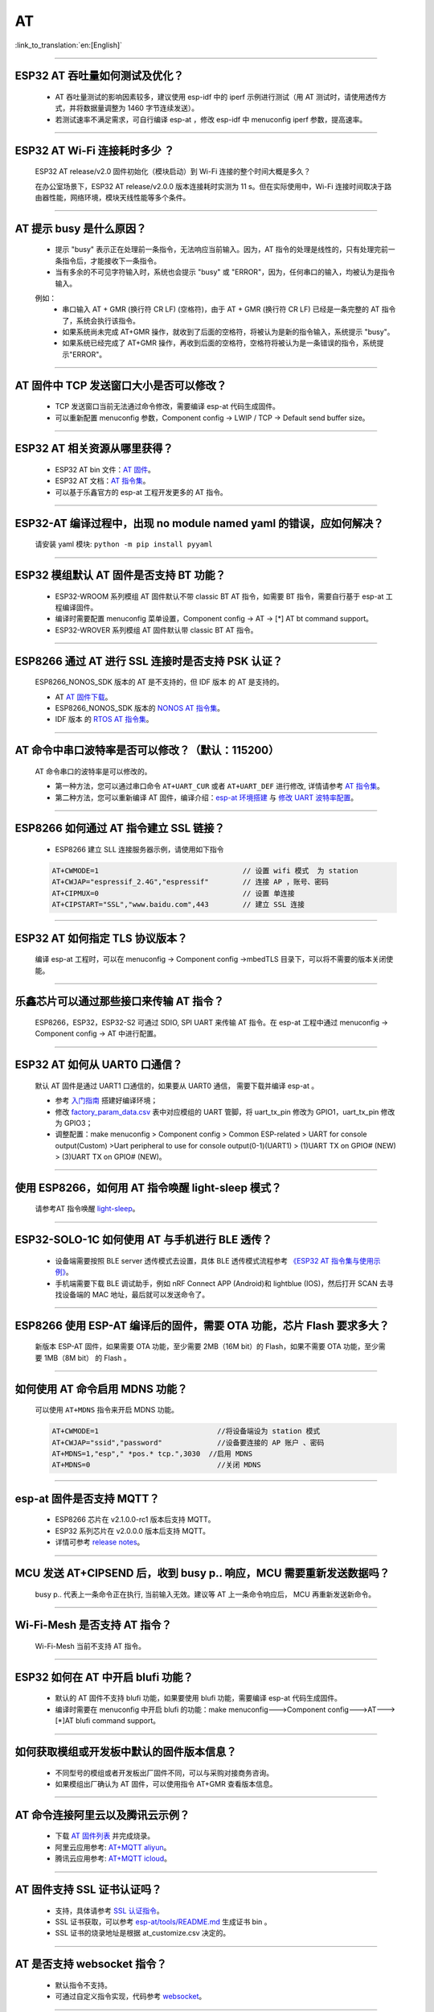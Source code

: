 AT
==

:link_to_translation:`en:[English]`

.. raw:: html

   <style>
   body {counter-reset: h2}
     h2 {counter-reset: h3}
     h2:before {counter-increment: h2; content: counter(h2) ". "}
     h3:before {counter-increment: h3; content: counter(h2) "." counter(h3) ". "}
     h2.nocount:before, h3.nocount:before, { content: ""; counter-increment: none }
   </style>

--------------

ESP32 AT 吞吐量如何测试及优化？
-------------------------------

  - AT 吞吐量测试的影响因素较多，建议使⽤ esp-idf 中的 iperf 示例进行测试（用 AT 测试时，请使用透传方式，并将数据量调整为 1460 字节连续发送）。
  - 若测试速率不满⾜需求，可⾃行编译 esp-at ，修改 esp-idf 中 menuconfig iperf 参数，提⾼速率。

--------------

ESP32 AT Wi-Fi 连接耗时多少 ？
------------------------------

  ESP32 AT release/v2.0 固件初始化（模块启动）到 Wi-Fi 连接的整个时间⼤概是多久？

  在办公室场景下，ESP32 AT release/v2.0.0 版本连接耗时实测为 11 s。但在实际使用中，Wi-Fi 连接时间取决于路由器性能，⽹络环境，模块天线性能等多个条件。

--------------

AT 提示 busy 是什么原因？
-------------------------

  - 提示 "busy" 表示正在处理前⼀条指令，⽆法响应当前输⼊。因为，AT 指令的处理是线性的，只有处理完前⼀条指令后，才能接收下⼀条指令。
  - 当有多余的不可⻅字符输⼊时，系统也会提示 "busy" 或 "ERROR"，因为，任何串⼝的输⼊，均被认为是指令输⼊。 

  例如： 
    - 串⼝输⼊ AT + GMR (换⾏符 CR LF) (空格符)，由于 AT + GMR (换⾏符 CR LF) 已经是⼀条完整的 AT 指令了，系统会执⾏该指令。
    - 如果系统尚未完成 AT+GMR 操作，就收到了后⾯的空格符，将被认为是新的指令输⼊，系统提示 "busy"。 
    - 如果系统已经完成了 AT+GMR 操作，再收到后⾯的空格符，空格符将被认为是⼀条错误的指令，系统提示"ERROR"。

--------------

AT 固件中 TCP 发送窗口大小是否可以修改？
----------------------------------------

  - TCP 发送窗口当前无法通过命令修改，需要编译 esp-at 代码生成固件。
  - 可以重新配置 menuconfig 参数，Component config -> LWIP / TCP -> Default send buffer size。

--------------

ESP32 AT 相关资源从哪里获得？
-----------------------------

  - ESP32 AT bin 文件：`AT 固件 <https://www.espressif.com/zh-hans/support/download/at>`_。
  - ESP32 AT 文档：`AT 指令集 <https://github.com/espressif/esp-at/blob/master/docs/ESP_AT_Commands_Set.md>`_。
  - 可以基于乐鑫官方的 esp-at 工程开发更多的 AT 指令。

--------------

ESP32-AT 编译过程中，出现 no module named yaml 的错误，应如何解决？
-------------------------------------------------------------------

  请安装 yaml 模块: ``python -m pip install pyyaml``

--------------

ESP32 模组默认 AT 固件是否支持 BT 功能？
----------------------------------------

  - ESP32-WROOM 系列模组 AT 固件默认不带 classic BT AT 指令，如需要 BT 指令，需要自行基于 esp-at 工程编译固件。
  - 编译时需要配置 menuconfig 菜单设置，Component config -> AT -> [*] AT bt command support。
  - ESP32-WROVER 系列模组 AT 固件默认带 classic BT AT 指令。

--------------

ESP8266 通过 AT 进行 SSL 连接时是否支持 PSK 认证？
--------------------------------------------------

  ESP8266_NONOS_SDK 版本的 AT 是不支持的，但 IDF 版本 的 AT 是支持的。 

  - AT `AT 固件下载 <https://www.espressif.com/zh-hans/support/download/at>`_。
  - ESP8266_NONOS_SDK 版本的 `NONOS AT 指令集 <https://www.espressif.com/sites/default/files/documentation/4a-esp8266_at_instruction_set_cn.pdf>`_。
  - IDF 版本 的 `RTOS AT 指令集 <https://github.com/espressif/esp-at/blob/master/docs/en/get-started/ESP_AT_Commands_Set.md>`_。

--------------

AT 命令中串口波特率是否可以修改？（默认：115200）
-------------------------------------------------

  AT 命令串口的波特率是可以修改的。 

  - 第一种方法，您可以通过串口命令 ``AT+UART_CUR`` 或者 ``AT+UART_DEF`` 进行修改, 详情请参考 `AT 指令集 <https://github.com/espressif/esp-at/blob/master/docs/en/get-started/ESP_AT_Commands_Set.md>`__。
  - 第二种方法，您可以重新编译 AT 固件，编译介绍：`esp-at 环境搭建 <https://github.com/espressif/esp-at/blob/master/docs/en/get-started/ESP_AT_Get_Started.md>`_ 与 `修改 UART 波特率配置 <https://github.com/espressif/esp-at/blob/master/docs/zh_CN/get-started/How_To_Set_AT_Port_Pin.md>`_。

--------------

ESP8266 如何通过 AT 指令建立 SSL 链接？
-------------------------------------------

  - ESP8266 建立 SLL 连接服务器示例，请使用如下指令

  .. code:: text

    AT+CWMODE=1                                  // 设置 wifi 模式  为 station
    AT+CWJAP="espressif_2.4G","espressif"        // 连接 AP ，账号、密码   
    AT+CIPMUX=0                                  // 设置 单连接    
    AT+CIPSTART="SSL","www.baidu.com",443        // 建立 SSL 连接

--------------

ESP32 AT 如何指定 TLS 协议版本？
--------------------------------

  编译 esp-at 工程时，可以在 menuconfig -> Component config ->mbedTLS 目录下，可以将不需要的版本关闭使能。

--------------

乐鑫芯片可以通过那些接口来传输 AT 指令？
----------------------------------------

  ESP8266，ESP32，ESP32-S2 可通过 SDIO, SPI UART 来传输 AT 指令。在 esp-at 工程中通过 menuconfig -> Component config -> AT 中进行配置。

--------------

ESP32 AT 如何从 UART0 口通信？
------------------------------

  默认 AT 固件是通过 UART1 口通信的，如果要从 UART0 通信， 需要下载并编译 esp-at 。

  - 参考 `入门指南 <https://github.com/espressif/esp-at/blob/master/docs/en/get-started/ESP_AT_Get_Started.md#platform-esp32>`_ 搭建好编译环境；
  - 修改 `factory_param_data.csv <https://github.com/espressif/esp-at/blob/master/components/customized_partitions/raw_data/factory_param/factory_param_data.csv>`_ 表中对应模组的 UART 管脚，将 uart_tx_pin 修改为 GPIO1，uart_tx_pin 修改为 GPIO3；
  - 调整配置：make menuconfig > Component config > Common ESP-related > UART for console output(Custom) >Uart peripheral to use for console output(0-1)(UART1) > (1)UART TX on GPIO# (NEW) > (3)UART TX on GPIO# (NEW)。

--------------

使用 ESP8266，如何用 AT 指令唤醒 light-sleep 模式？
----------------------------------------------------

  请参考AT 指令唤醒 `light-sleep <https://docs.espressif.com/projects/esp-at/en/release-v2.1.0.0_esp8266/AT_Command_Set/Basic_AT_Commands.html?highlight=wake#at-sleepwkcfgconfig-the-light-sleep-wakeup-source-and-awake-gpio>`_。

--------------

ESP32-SOLO-1C 如何使用 AT 与手机进行 BLE 透传？
-----------------------------------------------

  - 设备端需要按照 BLE server 透传模式去设置，具体 BLE 透传模式流程参考 `《ESP32 AT 指令集与使用示例》 <https://www.espressif.com/sites/default/files/documentation/esp32_at_instruction_set_and_examples_cn.pdf>`__。
  - 手机端需要下载 BLE 调试助手，例如 nRF Connect APP (Android)和 lightblue (IOS)，然后打开 SCAN 去寻找设备端的 MAC 地址，最后就可以发送命令了。

--------------

ESP8266 使用 ESP-AT 编译后的固件，需要 OTA 功能，芯片 Flash 要求多大？
----------------------------------------------------------------------

  新版本 ESP-AT 固件，如果需要 OTA 功能，至少需要 2MB（16M bit）的 Flash，如果不需要 OTA 功能，至少需要 1MB（8M bit） 的 Flash 。

--------------

如何使用 AT 命令启用 MDNS 功能？
--------------------------------

  可以使用 ``AT+MDNS`` 指令来开启 MDNS 功能。

  .. code-block:: text

    AT+CWMODE=1                            //将设备端设为 station 模式
    AT+CWJAP="ssid","password"             //设备要连接的 AP 账户 、密码
    AT+MDNS=1,"esp"," *pos.* tcp.",3030  //启用 MDNS
    AT+MDNS=0                              //关闭 MDNS  

--------------

esp-at 固件是否支持 MQTT？
--------------------------

  - ESP8266 芯片在 v2.1.0.0-rc1 版本后支持 MQTT。
  - ESP32 系列芯片在 v2.0.0.0 版本后支持 MQTT。
  - 详情可参考 `release notes <https://github.com/espressif/esp-at/releases>`_。

--------------

MCU 发送 AT+CIPSEND 后，收到 busy p.. 响应，MCU 需要重新发送数据吗？
--------------------------------------------------------------------

  busy p.. 代表上一条命令正在执行, 当前输入无效。建议等 AT 上一条命令响应后， MCU 再重新发送新命令。

--------------

Wi-Fi-Mesh 是否支持 AT 指令？
-----------------------------

  Wi-Fi-Mesh 当前不支持 AT 指令。

--------------

ESP32 如何在 AT 中开启 blufi 功能？
-----------------------------------

  - 默认的 AT 固件不支持 blufi 功能，如果要使用 blufi 功能，需要编译 esp-at 代码生成固件。
  - 编译时需要在 menuconfig 中开启 blufi 的功能：make menuconfig--->Component config--->AT--->[*]AT blufi command support。

--------------

如何获取模组或开发板中默认的固件版本信息？
------------------------------------------

  - 不同型号的模组或者开发板出厂固件不同，可以与采购对接商务咨询。
  - 如果模组出厂确认为 AT 固件，可以使用指令 AT+GMR 查看版本信息。

--------------

AT 命令连接阿里云以及腾讯云示例？
---------------------------------

  - 下载 `AT 固件列表 <https://docs.espressif.com/projects/esp-at/en/latest/AT_Binary_Lists/index.html>`_ 并完成烧录。
  - 阿里云应用参考: `AT+MQTT aliyun <https://blog.csdn.net/espressif/article/details/107367189>`_。
  - 腾讯云应用参考: `AT+MQTT icloud <https://blog.csdn.net/espressif/article/details/104714464>`_。

--------------

AT 固件支持 SSL 证书认证吗？
---------------------------------

  - 支持，具体请参考 `SSL 认证指令 <https://docs.espressif.com/projects/esp-at/en/latest/AT_Command_Set/TCP-IP_AT_Commands.html#cmd-SSLCCONF>`_。
  - SSL 证书获取，可以参考 `esp-at/tools/README.md <https://github.com/espressif/esp-at/tree/release/v2.1.0.0_esp8266/tools>`_ 生成证书 bin 。
  - SSL 证书的烧录地址是根据 at_customize.csv 决定的。

--------------

AT 是否支持 websocket 指令？
---------------------------------

  - 默认指令不支持。
  - 可通过自定义指令实现，代码参考 `websocket <https://github.com/espressif/esp-idf/tree/master/examples/protocols/websocket>`_。

--------------

模组出厂 AT 固件是否支持流控？
-------------------------------------

  - 支持该模组支持硬件流控，但是不支持软件流控。

--------------

AT 如何修改 TCP 连接数？
-------------------------------

  - ESP32 AT 最大支持 16 个 TCP 连接，可以在 menuconfig 中进行配置， 配置方法如下：
    - make menuconfig---> Component config---> AT--->  (16)AT socket maximum connection number
    - make menuconfig---> LWIP---> (16)Max number of open sockets

  - ESP8266 AT 最大支持 5 个 TCP 连接，可以在 menuconfig 中进行配置， 配置方法如下：
    - make menuconfig---> Component config---> AT--->  (5)AT socket maximum connection number
    - make menuconfig---> LWIP---> (10)Max number of open sockets

--------------

AT 固件如何查看 error log ？
-------------------------------

  - ESP32 在 download port 查看 error log, 默认 UART0 为 GPIO1 GPIO3。
  - ESP8266 在 GPIO2 查看 error log , GPIO2 是 UART1 TX。 
  - 详情可以参阅 `AT 文档 <https://docs.espressif.com/projects/esp-at/en/latest/Get_Started/Hardware_connection.html>`__。

--------------

AT 固件如果 OTA 升级指？
---------------------------------

- AT 固件可以通过指令触发 OTA 升级。

  .. code-block:: text

    AT+CWMODE=1
    AT+CWJAP_DEF="ssid","passwrod"
    AT+CIUPDATE

--------------

ESP32模组如何使用 AT 指令实现蓝牙加密配对？
----------------------------------------------

  - 蓝牙 AT 加密指令参考示例：

  .. code-block:: text

    AT+RST                          // 重启模块
    AT+GMR                          // 查询模组版本信息
    AT+BLEINIT=2                    // 将模组初始化为 server
    AT+BLEGATTSSRVCRE               // GATTS 创建服务
    AT+BLEGATTSSRVSTART             // GATTS 开启服务
    AT+BLEADDR?                     // 查询 BLE 设备的public address。
    AT+BLEADVPARAM=50,50,0,0,4      // 设置⼴播参数
    AT+BLEADVDATA="020120"          // 设置 BLE ⼴播数据
    AT+BLESECPARAM=4,1,8,3,3        // 设置加密参数         
    AT+BLEADVSTART                  // 开始 BLE 广播
    AT+BLEENC=0,3                   //无秘钥连接后，进行这一步，即可产生加密连接请求，并产生加密密钥。

---------------

ESP32 模组下载 ESP-AT 固件，默认 AP 的 Wi-Fi 名称是什么？
---------------------------------------------------------------

  - 可使用 AT+CWJAP? 指令查询默认的 Wi-Fi 名称，默认会拼接设备 MAC 地址。
  - AT 支持自定义 Wi-Fi 名称，可通过如下 AT 命令进行设置：

  .. code-block:: text

     AT+CWMODE=1                            //设置当前设备为SoftAP 模式
     AT+CWSAP="SSID","PASSWORD",1,0,4,0     //设置 SoftAP 参数
     AT+CWSAP？                             // 查询设置后的 SoftAP 信息

---------------

如何使用 SPI 接口进行 AT 通信？
---------------------------------------

  - 乐鑫提供的 AT 固件默认使用 UART 进行通信，用户如果需要使用 SPI 进行通信，可以基于 esp-at 配置编译。
  - 更多 AT 相关文档：`AT README.md <https://github.com/espressif/esp-at/blob/master/README.md>`__ 。

--------------

ESP8266 旧版本（SDK v1.5.4）的 AT 固件 AT+CWLAP 是主动扫描还是被动扫描？
-------------------------------------------------------------------------

  - 基于 ESP8266_NonOS_SDK v2.2.0 的 AT 固件，对应 AT 版本为 1.6.2 ，支持主动扫描 + 被动扫描，默认为主动扫描，之前的 AT 版本仅支持主动扫描。

--------------

AT 指令如何修改 SoftAP 默认的 IP 地址？
--------------------------------------------------

  - 以 ESP-AT V2.0 版本的以上的固件为例，SoftAP 的 IP 地址修改方式如下：

  .. code-block:: text

    AT+CWMODE=2    #设置当前设备为 SoftAP 模式
    AT+CIFSR       #查询当前设备的 AP 的 IP 地址
    AT+CIPAP="192.168.1.1","192.168.1.1","255.255.255.0"  #设置当前 SoftAP 的 IP 地址
    AT+CIFSR                                              #查看修改后的 SOftAP 的 IP 地址

--------------

ESP32 ESP-AT 固件默的蓝牙名称是什么？
---------------------------------------------

  - AT 固件的 BLE_NAME 默认为 BLE_AT 。
  - 可使用 `AT+BLENAME?` 指令查询默认的蓝牙名称。

--------------

如何使用 AT+CIPSTART 指令设置 keepalive 参数？
--------------------------------------------------

  - 使用示例：AT+CIPSTART="TCP","192.168.1.*",2500,60

--------------

ESP32-AT 是否支持 websocket 指令？
--------------------------------------------------

  - 固件目前不支持，但可以参考 `websocket <https://github.com/espressif/esp-idf/tree/master/examples/protocols/websocket>`__  示例自行实现相关指令。

  - 请参考文档: `How_to_add_user-defined_AT_commands <https://docs.espressif.com/projects/esp-at/en/latest/Compile_and_Develop/How_to_add_user-defined_AT_commands.html>`__ 。

--------------

at_http_webserver 例程无限重启如何解决？
-------------------------------------------

  master 分支已经修复了 `issue <https://github.com/espressif/esp-at/commit/94f5781033b7dd44b9f5bf5882d4599fc5efea27>`__，请更新到最新的 master 分支，或者在 sdkconfig 配置项中更改为 ``CONFIG_SPI_FLASH_USE_LEGACY_IMPL=y`` 即可解决 crash 的问题

--------------

可以通过 AT 指令将 esp32-wroom-32 模块设置为 HID 键盘模式吗？
-------------------------------------------------------------

  可以的，官方指令集文档里面有指令说明，下面这个链接是简单的演示链接：
  https://pan.baidu.com/s/1TgNE2DpJtVARGqB-jb8UIQ  提取码：f6hu 

--------------

ESP-AT如何进行BQB认证？
----------------------------

  - 可参考 `ESP32 更新多项 BQB 蓝牙认证 <https://mp.weixin.qq.com/s?__biz=MzA4Nzc5MjkwNw==&mid=2651783810&idx=1&sn=fb0e132af240606d8178347966721542&chksm=8bcfaee6bcb827f03992aa200a2eb2baef5114712a4001da0c8282502a9183f5379605412cea&mpshare=1&scene=1&srcid=0920VLpOLubCew48DrCRdjCT&sharer_sharetime=1583218643838&sharer_shareid=1a1137fefea7b87a843519e48151f9a4&rd2werd=1#wechat_redirect>`__

----------------

新客户使用 ESP8266 NONOS 版本 AT 固件，如何建议客户切换到 RTOS 版本的 AT 固件？
-------------------------------------------------------------------------------------

  -  NONOS 版本 AT 固件属于老版本的固件，我们推荐使用 RTOS 版本 AT 版本，目前这个是我们主推的版本。
  -  RTOS 和 NONOS 逻辑有很大的差异，并且 RTOS 上支持了更多的功能，fix 掉了更多的问题， 这些问题有可能在 NONOS 版本 AT 上出现，以后 RTOS AT 也是我们重点维护的版本，会更加及时的修复问题和不断的添加新的功能。
  -  请下载 RTOS 版本的 `AT bin <https://docs.espressif.com/projects/esp-at/en/latest/AT_Binary_Lists/ESP8266_AT_binaries.html/>`_ 。

----------------

ESP-AT 是否可以设置 BLE 发射功率？
--------------------------------------------------

  - 可以。ESP32 的 Wi-Fi 和 BLE 共用一根天线，参考 `指令配置 <https://docs.espressif.com/projects/esp-at/en/latest/AT_Command_Set/Basic_AT_Commands.html#cmd-rfpower>`_。

----------------

针对 AT+CIPTCPOPT 指令，在 ESP32 作 server 时，如果多个 client 进行了不定时连上-断开的动作，那么 AT+CIPTCPOPT 是否要每次都配置一次？
------------------------------------------------------------------------------------------------------------------------------------------

  - 不需要每次都配置一次。这个设置是针对连接的，不是针对 client 的，也就是你配置 link0-link4, 后面 client 使用哪个 link, 就用哪个 link 的 socket option。

--------------

ESP8266 从 NONOS AT 切换到 RTOS AT(v2.0.0.0 以及以上版本)， 烧录成功后， AT 固件启动没有收到 ready 字样？
-----------------------------------------------------------------------------------------------------------

  - ESP8266 RTOS 版本 AT 通信管脚做了修改，更换为 GPIO13 和 GPIO15 管脚了。
  - `硬件接线参考 <https://docs.espressif.com/projects/esp-at/en/latest/Get_Started/Hardware_connection.html#esp8266-series/>`_ 。

--------------

官网上放置的 AT 固件如何下载？
-----------------------------------------------------------------------------------------------------------

  - 烧录工具： 下载 `Flashdownload tool 工具 <https://www.espressif.com/sites/default/files/tools/flash_download_tool_v3.8.5_1.zip/>`_。
  - 烧录地址请参考 `AT 下载指南 <https://docs.espressif.com/projects/esp-at/zh_CN/latest/Get_Started/Downloading_guide.html/>`_。 

--------------

新购买的 ESP32-WROVE-B 模组上电后，串口打印错误 “flash read err,1000" 是什么原因？该模组如何使用 AT 指令？
------------------------------------------------------------------------------------------------------------------------

  - ESP32 WROVER 的模组出厂没有烧录 AT 固件，因此出现 "flash read err" 的错误。
  - 如果想要使用 ESP32-WROVER-B 模组的 AT 指令功能 ，请参考如下链接获取固件和烧录固件。
  
    - `固件获取 <https://docs.espressif.com/projects/esp-at/en/latest/AT_Binary_Lists/ESP32_AT_binaries.html#esp32-wrover-32-series>`_
    - `硬件连接 <https://docs.espressif.com/projects/esp-at/en/latest/Get_Started/Hardware_connection.html#esp32-wrover-series>`_
    - `固件烧录 <https://docs.espressif.com/projects/esp-at/en/latest/Get_Started/Downloading_guide.html#downloading-guide>`_

----------------

如何整合 esp-at 编译出来的所有 bin 文件？
--------------------------------------------------

  - 可以使用 `flash downloat tool <https://www.espressif.com/sites/default/files/tools/flash_download_tool_v3.8.5_1.zip/>`_ 的 combine 按钮进行整合。

--------------

ESP32 使用 AT 指令进入透传模式,如果连接的热点断开,ESP32 能否给出相应的提示信息？
-----------------------------------------------------------------------------------------------

  - 可以通过指令 `AT+SYSMSG <https://docs.espressif.com/projects/esp-at/en/latest/AT_Command_Set/Basic_AT_Commands.html#at-sysmsg-configure-system-prompt-information>`_ 进行配置,
    可设置 AT+SYSMSG=4,如果连接的热点断开,串口会上报 "WIFI DISCONNECT\r\n"。
  - 需要注意的是,该指令在 AT v2.1.0 之后添加,v2.1.0 及之前的版本无法使用该指令.

----------------

AT 指令集是否支持 IPv6？
------------------------------

  - 当前 AT 不支持 IPv6, 只支持 IPv4。 

-----------------

ESP8266 如何使用 AT 指令获取半时区的 SNTP 的时间？
------------------------------------------------------------------------------------------

    ESP8266  AT-V2.2.0.0 版本的固件及其后续版本支持半时区获取 SNTP 时间。示例如下：

  .. code-block:: text

    AT+GMR
    AT+CWMODE=1                     //设置当前设备为 Station 模式
    AT+CWJAP="SSID","password"      //连接 AP ，输入 AP 的账号、密码
    AT+CIPSNTPCFG=1,530             //设置获取半时区为 5:30 的 SNTP 时间
    AT+CIPSNTPTIME?                 //查询获取后的半时区时间

--------------

AT 指令中特殊字符如何处理？
-----------------------------------------------------------------------------------------------

  - 可以参考 AT `转义字符语法 <https://docs.espressif.com/projects/esp-at/en/latest/AT_Command_Set/index.html#at-command-types/>`_  。

--------------

如何获取 AT 固件源码？
------------------------------

  - ESP-AT 固件部分开源， 开源仓库参考 `esp-at <https://github.com/espressif/esp-at>`_。

--------------

ESP-AT 固件，上电后发送第一个指令总是会返回下面的信息，为什么？
--------------------------------------------------------------------

  .. code-block:: text

    ERR CODE:0x010b0000
    busy p...

  - 此信息代表的是“正在处理上一条指令”。
  - 一般情况下只会显示“busy p...”，显示 ERR CODE 是因为打开了错误代码提示，
  - 如果是上电的第一条指令就返回了这个错误码信息，可能的原因是：这条指令后面多跟了换行符/空格/其他符号，或者连续发送了两个或多个 AT 指令。

--------------

ESP8266 AT+MQTTPUB 指令是否支持 json 格式数据 ？
-------------------------------------------------------------

  - 支持， 参考示例如下：

  .. code-block:: text

    AT+CWMODE=1                                                         # 设置当前设备为 Station 模式
    AT+CWJAP="ssid","passwd"                                            # 连接指定的 AP 
    AT+MQTTUSERCFG=0,1,"ESP32","espressif","1234567890",0,0,""          # 设置 MQTT 参数
    AT+MQTTCONN=0,"192.168.10.234",1883,0                               # 连接指定的 MQTT 服务器
    AT+MQTTPUB=0,"topic","\"{\"timestamp\":\"20201121085253\"}\"",0,0   # 向 Topic 主题上 publish 一条 json 数据

----------------

ESP32 AT 如何使用 BLE 向调试 APP 发数据？
--------------------------------------------------

  - ESP32 使用 BLE 向调试 APP 发数据可通过如下指令实现：

  .. code-block:: text

    AT+RESTORE                          // 初始化设备
    AT+BLEINIT=2                        // ESP32 设为 SERVER 模式  
    AT+BLEGATTSSRVCRE                   // GATTS 创建服务
    AT+BLEGATTSSRVSTART                 // GATTS 开启服务
    AT+BLEADDR?                         // 查询 BLE  设备 MAC 地址
    AT+BLEADVSTART                      // 开始 BLE 广播，使用 APP 与设备建立连接
    AT+BLEGATTSCHAR?                    // 查询允许 Notify 的特征
    AT+BLEGATTSNTFY=0,1,6,6             // 使⽤ 1 号服务的 6 号特征通知⻓度为 6 的数据
                                        // 然后 ESP32 设备通过串口助手发送数据给 APP，例如 ：12345

----------------

ESP32 模组如何使用 AT 指令实现静态秘钥进行蓝牙加密配对？
----------------------------------------------------------------------

  - 具体实现的 AT 命令如下：

  .. code-block:: text

    AT+RESTORE                          # 格式化模块
    AT+BLEINIT=2                        # 将模组初始化为 server
    AT+BLEGATTSSRVCRE                   # GATTS 创建服务
    AT+BLEGATTSSRVSTART                 # GATTS 开启服务
    AT+BLEADDR?                         # 查询 BLE 设备地址
    AT+BLESECPARAM=1,0,16,3,3           # 设置 BLE 加密参数
    AT+BLESETKEY=123456                 # 设置 BLE 配对静态秘钥
    AT+BLEADVSTART                      # 开始 BLE 广播，使用 APP 与ESP32 建立连接
    AT+BLEENC=0,3                       # 连接后，发送此条命令即可产生加密配对请求，输入秘钥

--------------

ESP32 AT 以太网功能如何使用？
---------------------------------------

  - 硬件上，可以用 ESP32-Ethernet-Kit 测试。
  - 由于 ESP32-Ethernet-Kit 开发板的 GPIO19 和 GPIO22 已经被占用，需要将默认的 AT 指令改为其他空闲 GPIO，例如 GPIO4 和 GPIO2。
  - 另外需要在 esp-at 编译中通过make menuconfig 配置使能以太网功能，官网链接中下载的标准版本 AT.bin 固件中未开启以太网支持。

ESP32 下载 ESP-AT V2.1.0.0 版本的 AT 固件，发送 AT+BLUFI=1 命令为何返回 ERROR ？
----------------------------------------------------------------------------------------------------------------------

  - ESP-AT V2.1.0.0 版本的 AT 固件不支持 Blufi  配网功能。如果要使用 Blufi 功能，需要编译最新 master （V2.2.0.0）版本的 esp-at 代码生成固件。
  - 编译时需要在 menuconfig ->Component config -> AT -> (键 "Y" Enable) AT  blufi command support 命令支持。

  .. code-block:: text

    AT+RESTORE            #格式化设备
    AT+GMR                      #查询固件版本信息
    AT+BLUFI=1              #开启 Blufi 功能
    AT+BLEADDR?          #查询设备地址
    
----------------

ESP32 AT 指令是否支持设置模块的 b/g/n 模式?
----------------------------------------------------------------------

  - 自 ESP32-AT v2.1.0.0 开始支持.
  - `AT+CWSTAPROTO <https://docs.espressif.com/projects/esp-at/en/latest/AT_Command_Set/Wi-Fi_AT_Commands.html#at-cwstaproto-set-the-802-11-b-g-n-protocol-standard-of-station-mode>`_ 用于设置和查询 station 模式的 802.11 b/g/n.
  - `AT+CWAPPROTO <https://docs.espressif.com/projects/esp-at/en/latest/AT_Command_Set/Wi-Fi_AT_Commands.html#at-cwapproto-set-the-802-11-b-g-n-protocol-standard-of-softap-mode>`_ 用于设置和查询 SoftAP 模式的 802.11 b/g/n.

---------------

ESP32 AT UART1 通信管脚与 datasheet 默认管脚不一致？
--------------------------------------------------------------------------------------------------------------------------------

  - ESP32 支持 IO 矩阵变换， 在编译 esp-at 的时候，可以在 menuconfig 中通过软件配置修改 UART1 的管脚配置， 所以就会出现和 datasheet 管脚不一致的情况。
